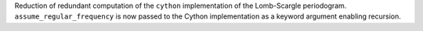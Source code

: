 Reduction of redundant computation of the ``cython`` implementation of the Lomb-Scargle periodogram.
``assume_regular_frequency`` is now passed to the Cython implementation as a keyword argument enabling recursion.
